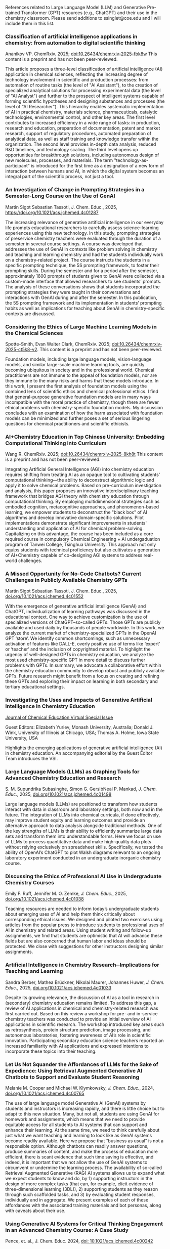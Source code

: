 
#+export_file_name: index
# (ss-toggle-markdown-export-on-save)

#+begin_export md
---
title: "Large Language Model (LLM) and Generative Pre-trained Transformer (GPT) References for Teachers"
## https://quarto.org/docs/journals/authors.html
#author:
#  - name: 
#    affiliations:
#     - name: ""
#draft: true
# description:
# date added 2023-11-21
date: 2025-07-07
categories: ["article", "ai-ml"]
keywords: PIPER, teaching physical chemistry, GPT, ChatGPT, LLM, teaching, chemistry, artificial intelligence, AI, physical chemistry resources
image: llm-gpt.svg
---

#+end_export
References related to Large Language Model (LLM) and Generative Pre-trained Transformer (GPT) resources (e.g., ChatGPT) and their use in the chemistry classroom. Please send additions to ssinglet@coe.edu and I will include them in this list.
*** Classification of artificial intelligence applications in chemistry: from automation to digital scientific thinking

Ananikov VP. ChemRxiv. 2025; [[https://doi.org/10.26434/chemrxiv-2025-fbk8w][doi:10.26434/chemrxiv-2025-fbk8w]]  This content is a preprint and has not been peer-reviewed.


This article proposes a three-level classification of artificial intelligence (AI) application in chemical sciences, reflecting the increasing degree of technology involvement in scientific and production processes: from automation of routine tasks (the level of "AI Assistant"), to the creation of specialized analytical solutions for processing experimental data (the level of "AI Analyst") and further to the prospect of intelligent systems capable of forming scientific hypotheses and designing substances and processes (the level of "AI Researcher"). This hierarchy enables systematic implementation of AI in practical chemistry, materials science, pharmaceuticals, catalytic technologies, environmental control, and other key areas. The first level contributes to increased efficiency in a wide range of tasks: in production, research and education, preparation of documentation, patent and market research, support of regulatory procedures, automated preparation of analytical data, as well as staff training and knowledge transfer within the organization. The second level provides in-depth data analysis, reduced R&D timelines, and technology scaling. The third level opens up opportunities for breakthrough solutions, including autonomous design of new molecules, processes, and materials. The term "technology-as-participant" is introduced for the first time as a designation of a new form of interaction between humans and AI, in which the digital system becomes an integral part of the scientific process, not just a tool.

*** An Investigation of Change in Prompting Strategies in a Semester-Long Course on the Use of GenAI
Martin Sigot Sebastian Tassoti, J. Chem. Educ., 2025, [[https://doi.org/10.1021/acs.jchemed.4c01287][https://doi.org/10.1021/acs.jchemed.4c01287]]

The increasing relevance of generative artificial intelligence in our everyday life prompts educational researchers to carefully assess science-learning experiences using this new technology. In this study, prompting strategies of preservice chemistry teachers were evaluated through the duration of a semester in several course settings. A course was developed that addresses the use of GenAI in contexts like problem solving in chemistry and teaching and learning chemistry and had the students individually work on a chemistry-related project. The course instructs the students in a specific prompting technique, the 5S prompting framework, to foster their prompting skills. During the semester and for a period after the semester, approximately 1600 prompts of students given to GenAI were collected via a custom-made interface that allowed researchers to see students’ prompts. The analysis of these conversations shows that students incorporated the prompting strategies they were taught in their conversations and interactions with GenAI during and after the semester. In this publication, the 5S prompting framework and its implementation in students’ prompting habits as well as implications for teaching about GenAI in chemistry-specific contexts are discussed.
*** Considering the Ethics of Large Machine Learning Models in the Chemical Sciences
Spotte-Smith, Evan Walter Clark, ChemRxiv. 2025; [[https://doi.org/10.26434/chemrxiv-2025-ct5k8-v2][doi:10.26434/chemrxiv-2025-ct5k8-v2]].  This content is a preprint and has not been peer-reviewed.

Foundation models, including large language models, vision-language models, and similar large-scale machine learning tools, are quickly becoming ubiquitous in society and in the professional world. Chemical practitioners are not immune to the appeal of foundation models, nor are they immune to the many risks and harms that these models introduce. In this work, I present the first analysis of foundation models using the combined lens of scientific ethics and chemical professional ethics. I find that general-purpose generative foundation models are in many ways incompatible with the moral practice of chemistry, though there are fewer ethical problems with chemistry-specific foundation models. My discussion concludes with an examination of how the harm associated with foundation models can be minimized and further poses a set of serious lingering questions for chemical practitioners and scientific ethicists.
*** AI+Chemistry Education in Top Chinese University: Embedding Computational Thinking into Curriculum

Wang R. ChemRxiv. 2025; [[https://doi.org/doi:10.26434/chemrxiv-2025-8kh8t][doi:10.26434/chemrxiv-2025-8kh8t]] This content is a preprint and has not been peer-reviewed.

Integrating Artificial General Intelligence (AGI) into chemistry education requires shifting from treating AI as an opaque tool to cultivating students' computational thinking—the ability to deconstruct algorithmic logic and apply it to solve chemical problems. Based on pre-curriculum investigation and analysis, this paper proposes an innovative interdisciplinary teaching framework that bridges AGI theory with chemistry education through computational thinking. By employing multidimensional strategies such as embodied cognition, metacognitive approaches, and phenomenon-based learning, we empower students to deconstruct the "black box" of AI algorithms and develop innovative domain-specific solutions. Pilot implementations demonstrate significant improvements in students' understanding and application of AI for chemical problem-solving. Capitalizing on this advantage, the course has been included as a core required course in compulsory Chemical Engineering + AI undergaduation program of Tanwei College, Tsinghua University. This approach not only equips students with technical proficiency but also cultivates a generation of AI+Chemistry capable of co-designing AGI systems to address real-world challenges. 
*** A Missed Opportunity for No-Code Chatbots? Current Challenges in Publicly Available Chemistry GPTs

Martin Sigot Sebastian Tassoti, J. Chem. Educ., 2025, [[https://doi.org/10.1021/acs.jchemed.4c01552][doi.org/10.1021/acs.jchemed.4c01552]]

With the emergence of generative artificial intelligence (GenAI) and ChatGPT, individualization of learning pathways was discussed in the educational context. One way to achieve customization is the use of specialized versions of ChatGPT–so-called GPTs. Those GPTs are publicly available and used daily by thousands of people worldwide. In this work, we analyze the current market of chemistry-specialized GPTs in the OpenAI GPT ‘store’. We identify common shortcomings, such as unnecessary activation of features like DALL-E, overly positive use of terms like ‘expert’ or ‘teacher’ and the inclusion of copyrighted material. To highlight the urgency of well-designed GPTs in chemistry education, we analyze the most used chemistry-specific GPT in more detail to discuss further problems with GPTs. In summary, we advocate a collaborative effort within the chemistry education community to develop robust and publicly available GPTs. Future research might benefit from a focus on creating and refining these GPTs and exploring their impact on learning in both secondary and tertiary educational settings.

*** Investigating the Uses and Impacts of Generative Artificial Intelligence in Chemistry Education
[[https://pubs.acs.org/page/jceda8/vi/genai2024?ref=vi_collection][Journal of Chemical Education Virtual Special Issue]]

Guest Editors: Elizabeth Yuriev, Monash University, Australia;
Donald J. Wink, University of Illinois at Chicago, USA;
Thomas A. Holme, Iowa State University, USA

Highlights the emerging applications of generative artificial intelligence (AI) in chemistry education. An accompanying editorial by the Guest Editor Team introduces the VSI.
*** Large Language Models (LLMs) as Graphing Tools for Advanced Chemistry Education and Research
S. M. Supundrika Subasinghe, Simon G. GersibNeal P. Mankad, /J. Chem. Educ./, 2025, [[https://doi.org/10.1021/acs.jchemed.4c01498][doi.org/10.1021/acs.jchemed.4c01498]]

Large language models (LLMs) are positioned to transform how students interact with data in classroom and laboratory settings, both now and in the future. The integration of LLMs into chemical curricula, if done effectively, may improve student equity and learning outcomes and provide an alternative approach to data analysis alongside traditional methods. One of the key strengths of LLMs is their ability to efficiently summarize large data sets and transform them into understandable forms. Here we focus on use of LLMs to process quantitative data and make high-quality data plots without relying exclusively on spreadsheet skills. Specifically, we tested the ability of OpenAI’s ChatGPT to plot Walsh diagrams relevant to an ongoing laboratory experiment conducted in an undergraduate inorganic chemistry course.
*** Integrating AI in Education: Navigating UNESCO Global Guidelines, Emerging Trends, and Its Intersection with Sustainable Development Goals :noexport:

*** Discussing the Ethics of Professional AI Use in Undergraduate Chemistry Courses

Emily F. Ruff, Jennifer M. O. Zemke, /J. Chem. Educ./, 2025, [[https://doi.org/10.1021/acs.jchemed.4c01038][doi.org/10.1021/acs.jchemed.4c01038]]

Teaching resources are needed to inform today’s undergraduate students about emerging uses of AI and help them think critically about corresponding ethical issues. We designed and piloted two exercises using articles from the popular press to introduce students to professional uses of AI in chemistry and related areas.
Using student writing and follow-up assignments, we find that students are optimistic that AI will advance these fields but are also concerned that human labor and ideas should be protected. We close with suggestions for other instructors designing similar assignments.

*** Artificial Intelligence in Chemistry Research─Implications for Teaching and Learning
Sandra Berber, Mathea Brückner, Nikolai Maurer, Johannes Huwer, /J. Chem. Educ./, 2025, [[https://doi.org/10.1021/acs.jchemed.4c01033][doi.org/10.1021/acs.jchemed.4c01033]]

Despite its growing relevance, the discussion of AI as a tool in research in (secondary) chemistry education remains limited. To address this gap, a review of AI applications in chemical and chemistry-related research was first carried out. Based on this review a workshop for pre- and in-service chemistry teachers was conducted to provide an initial overview of AI applications in scientific research. The workshop introduced key areas such as retrosynthesis, protein structure prediction, image processing, and autonomous laboratories, fostering awareness of AI’s role in scientific innovation. Participating secondary education science teachers reported an increased familiarity with AI applications and expressed intentions to incorporate these topics into their teaching.

*** Let Us Not Squander the Affordances of LLMs for the Sake of Expedience: Using Retrieval Augmented Generative AI Chatbots to Support and Evaluate Student Reasoning
Melanie M. Cooper and Michael W. Klymkowsky, /J. Chem. Educ./, 2024, [[https://doi.org/10.1021/acs.jchemed.4c00765][doi.org/10.1021/acs.jchemed.4c00765]]

The use of large language model Generative AI (GenAI) systems by students and instructors is increasing rapidly, and there is little choice but to adapt to this new situation. Many, but not all, students are using GenAI for homework and assignments, which means that we need to provide equitable access for all students to AI systems that can support and enhance their learning. At the same time, we need to think carefully about just what we want teaching and learning to look like as GenAI systems become readily available. Here we propose that “business as usual” is not a responsible option. Although chatbots can readily answer questions, produce summaries of content, and make the process of education more efficient, there is scant evidence that such time saving is effective, and indeed, it is important that we not allow the use of GenAI systems to circumvent or undermine the learning process. The availability of so-called Retrieval Augmented Generative (RAG) AI systems allows us to expand what we expect students to know and do, by 1) supporting instructors in the design of more complex tasks (that can, for example, elicit evidence of three-dimensional learning (3DL)), 2) supporting students as they reason through such scaffolded tasks, and 3) by evaluating student responses, individually and in aggregate. We present examples of each of these affordances with the associated training materials and bot personas, along with caveats about their use.

*** Using Generative AI Systems for Critical Thinking Engagement in an Advanced Chemistry Course: A Case Study
Pence, et. al., J. Chem. Educ. 2024, [[https://doi.org/10.1021/acs.jchemed.4c00242][doi: 10.1021/acs.jchemed.4c00242]]

A series of critical thinking assignments was created for students in an advanced chemistry course to interact with and evaluate generative AI (GenAI) systems. Students explored GenAI’s facility with producing summaries of C&EN articles, analyzing titration data, and closely reading literature articles. For each assignment, the students evaluated the output using a critical thinking exercise and presented their results using written reports. The students found GenAI to be effective at summarizing news articles, although it demonstrated inaccuracies in mathematical calculations and produced mixed results in answering technical questions based on specific literature articles. The assignments provided valuable practice for students’ critical thinking skills.

*** Enhancing AI Responses in Chemistry: Integrating Text Generation, Image Creation, and Image Interpretation through Different Levels of Prompts
Wilton J. D. Nascimento Júnior, Carla Morais, Gildo Girotto Júnior, /J. Chem. Ed./, 2024, [[https://doi.org/10.1021/acs.jchemed.4c00230][doi.org/10.1021/acs.jchemed.4c00230]]

Generative Artificial Intelligence technologies can potentially transform education, benefiting teachers and students. This study evaluated various GAIs, including ChatGPT 3.5, ChatGPT 4.0, Google Bard, Bing Chat, Adobe Firefly, Leonardo.AI, and DALL-E, focusing on textual and imagery content. Utilizing initial, intermediate, and advanced prompts, we aim to simulate GAI responses tailored to users with varying levels of knowledge. We aim to investigate the possibilities of integrating content from Chemistry Teaching. The systems presented responses appropriate to the scientific consensus for textual generation, but they revealed alternative chemical content conceptions. In terms of the interpretation of chemical system representations, only ChatGPT 4.0 accurately identified the content in all of the images. In terms of image production, even with more advanced prompts and subprompts, Generative Artificial Intelligence still presents difficulties in content production. The use of prompts involving the Python language promoted an improvement in the images produced. In general, we can consider content production as support for chemistry teaching, but only with more advanced prompts do the answers tend to present fewer errors. The importance of previously understanding chemistry concepts and systems’ functioning is noted.

*** ChatGPT as an Instructor’s Assistant for Generating and Scoring Exams
Alberto A. Fernández, Margarita López-Torres, Jesús J. Fernández, Digna Vázquez-García
J. Chem. Educ. 2024, https://doi.org/10.1021/acs.jchemed.4c00231, CC-BY

This study assessed ChatGPT’s proficiency in responding to questions from University Entrance Exams typically administered to senior secondary students. Our findings indicate that ChatGPT version 4.0 consistently outperformed students, achieving higher average scores across exams from the past four years. However, it still committed errors in about 20% of its responses. Despite this, ChatGPT 4.0 demonstrated a robust capability to comprehend and produce natural language within a chemical context. Consequently, by applying diverse prompt engineering techniques, this AI was able to create short-answer questions and numerical problems that closely mimic the format and conceptual content of University Entrance Exams. We also confirmed that ChatGPT 4.0 could grade exams, showing a significant correlation with scores given by human evaluators but lower than that among human graders. This discrepancy and other practical considerations limit its application in grading exams.

*** Exploring the Concept of Valence and the Nature of Science via Generative Artificial Intelligence and General Chemistry Textbooks
Rebecca M. Jones, Eva-Maria Rudler, Conner Preston, J. Chem. Educ., 2024, https://doi.org/10.1021/acs.jchemed.4c00271

This paper explores historical and modern perspectives of the concept of valence in the context of collegiate general chemistry and draws comparisons to responses from generative artificial intelligence (genAI) tools such as ChatGPT. A fundamental concept in chemistry, valence in the early and mid-20th century was primarily defined as the “combining capacity” of atoms. Twenty-first century textbooks do not include this historical definition but rather use valence as an adjective to modify other nouns, e.g., valence electron or valence orbital. To explore these different perspectives in other information sources that could be used by students, we used a systematic series of prompts about valence to analyze the responses from ChatGPT, Bard, Liner, and ChatSonic from September and December 2023. Our findings show the historical definition is very common in responses to prompts which use valence or valency as a noun but less common when prompts include valence as an adjective. Regarding this concept, the state-of-the-art genAI tools are more consistent with textbooks from the 1950s than modern collegiate general chemistry textbooks. These findings present an opportunity for chemistry educators to observe and discuss with students the nature of science and how our understanding of chemistry changes. Including implications for educators, we present an example activity that may be deployed in general chemistry classes.
*** Student Perceptions of Artificial Intelligence Utility in the Introductory Chemistry Classroom
Mendez, James D., J. Chem. Educ., 2024, https://doi.org/10.1021/acs.jchemed.4c00075

This study investigates student perceptions of generative artificial intelligence (AI) in an introductory chemistry course. Students engaged with AI chatbots of their choice to correct missed exam questions, revealing overall positive attitudes toward their usefulness. Despite this positive perception, the study shows a disconnect between the overall media portrayal of AI in academia and how actual students use it. Only a small number of students had used AI before this activity. This study highlights the need for training on responsible AI use to address ongoing ethical concerns over the misuse of these systems and to get ahead of future issues.

*** Large Language Models are Catalyzing Chemistry Education
Du Y, Duan C, Bran A, Sotnikova A, Qu Y, Kulik H, et al., ChemRxiv. 2024; [[https://doi.org/10.26434/chemrxiv-2024-h722v][doi:10.26434/chemrxiv-2024-h722v]]

Large language models (LLMs) have demonstrated outstanding capabilities in general problem-solving and been shown to improve productivity in certain domains. Thanks to their flexibility, recent work has leveraged them for diverse scientific applications, ranging from predictive modeling, scientific Q&A, and even as autonomous agents towards automation in chemistry. The democratization of high-quality chemistry education faces several challenges, including heterogeneity among sub-fields, limited access to personalized guidance, and an uneven distribution of resources. Additionally, hands-on laboratory experiments, a crucial component of chemistry education, are difficult to scale due to inherent safety risks that necessitate close supervision. We propose that LLMs can help overcome these obstacles by providing scalable solutions that tailor educational content to individual needs, enhancing the overall learning experience. In this perspective, we discuss how LLMs can catalyze chemistry education across multiple dimensions, from preparing and delivering lectures and tackling guidance in both wet lab and computational experiments, to re-thinking evaluation methodologies in the classroom. We also discuss some potential risks of this technology, such as the possibility of generating inaccurate or biased content, and emphasize the need for further development to ensure the successful integration of LLMs in the chemistry classroom.

*** Using ChatGPT to Support Lesson Planning for the Historical Experiments of Thomson, Millikan, and Rutherford
Ted M. Clark, Matthew Fhaner, Matthew Stoltzfus, and Matt Scott Queen, J. Chem. Ed., 2024, 
[[https://doi.org/10.1021/acs.jchemed.4c00200][doi.org/10.1021/acs.jchemed.4c00200]]

Four General Chemistry instructors investigated the use of ChatGPT-4 to improve their lessons plans for the historical experiments of Thomson, Millikan, and Rutherford. The instructors varied in their prior knowledge for these experiments and their initial lessons addressed somewhat different learning objectives. This led to different conversations with the chatbot as the instructors used the resource in different ways and discussed topics they each found relevant. The output from ChatGPT-4 was robust and each instructor identified ways it could be used to improve their instruction. The chatbot was able to accomplish instructional tasks these instructors found useful, such as outlining a lesson plan, recommending resources, discussing instructional strategies, describing calculations, offering explanations for different levels of leaners, and generating assessments. A limitation was its ability create images or visual aids the instructors found useful. Overall, these instructors found the chatbot could support, but not replace, an instructor in a course like General Chemistry.
*** Students’ Experience of a ChatGPT Enabled Final Exam in a Non-Majors Chemistry Course

Morgan J. Clark, Micke Reynders, and Thomas A. Holme, Journal of Chemical Education, 2024,
[[https://doi.org/10.1021/acs.jchemed.4c00161][DOI: 10.1021/acs.jchemed.4c00161]]

In the field of education, ChatGPT has become a topic of debate for its usefulness as a learning tool. This article focuses on non-science majors’ (n = 29) perceptions of a ChatGPT enabled final exam, where, prior to the exam, students wrote papers on science and sustainability and, during the final exam, students were asked to compare their paper to one produced on the same topic by ChatGPT. Thus, the underlying chemistry, its broader impacts, and connection to sustainability and writing styles were compared. Students’ perceptions were analyzed through a developed coding framework that enabled the visualization of emerging themes. The most common themes revealed that students believed the ChatGPT essay did not read as “human-like”, used more intricate words, and often did not include enough science to support its arguments. Students also noted that their essays provided more chemistry details and were easier to read as they focused on connecting chemistry concepts to their essay topic as well as sustainable policies and practices. Students were impressed, however, by ChatGPT’s ability to discuss various sustainability solutions, policies, and practices. The final exam inspired self-reflection for the students to improve not only their writing but also their analysis of sustainability responses. Overall, students rated the comparative activity as a final exam to be favorable and remarked on the importance of analyzing AI generated work for the future of learning.

*** Can ChatGPT Enhance Chemistry Laboratory Teaching? Using Prompt Engineering to Enable AI in Generating Laboratory Activities
José Luís Araújo and Isabel Saúde, Journal of Chemical Education, 2024, [[https://doi.org/10.1021/acs.jchemed.3c00745]]

The rapid evolution of Artificial Intelligence (AI) is profoundly shaping our society. Among various AI tools, ChatGPT stands out for its user-friendly nature and wide accessibility to the public. However, despite their countless potential benefits, these tools also face significant challenges, especially in sensitive areas like Education. In this publication, we conduct a prompt engineering essay with ChatGPT to understand the potential and challenges of this tool in designing new, high-quality chemistry laboratory activities. We aimed to assess its performance in proposing scientifically and pedagogically suitable protocols for chemistry laboratory activities based on the 11th-grade Portuguese curriculum. The initial exploratory essay was conducted to fine-tune the prompt, followed by the analysis of proposals for the five mandatory laboratory activities in this subject. ChatGPT demonstrates the ability to interpret and reproduce the specialized symbolic language of chemistry, effectively conceptualizing problems and laboratory activities in a clear and understandable manner for a broader audience (i.e., chemistry students). However, it is crucial to highlight the scientific-pedagogical limitations concerning the accuracy and appropriateness of the proposed laboratory activities, particularly in terms of safety and sustainability. Therefore, the use of AI in education should be approached critically and reflectively. While AI holds immense potential to transform the dynamics of teaching and learning, the role and expertise of the Chemistry teacher remain of the utmost importance to ensure the scientific and pedagogical quality of Chemistry classes.

*** Comment on “Comparing the Performance of College Chemistry Students with ChatGPT for Calculations Involving Acids and Bases”
Joshua Schrier, Journal of Chemical Education, 2024, [[https://doi.org/10.1021/acs.jchemed.4c00058][10.1021/acs.jchemed.4c00058]]

In a recent paper in this Journal ( J. Chem. Educ. 2023, 100, 3934−3944), Clark et al. evaluated the performance of the GPT-3.5 large language model (LLM) on ten undergraduate pH calculation problems. They reported that GPT-3.5 gave especially poor results for salt and titration problems, returning the correct results only 10% and 0% of the time, respectively, and that, despite a correct application of heuristics, the LLM made mathematical errors and used flawed strategies. However, these problems are partially mitigated using the more advanced GPT-4 model and entirely corrected using simple prompting and calculator tool use patterns demonstrated herein.

*** Leveraging ChatGPT for Enhancing Critical Thinking Skills
Ying Guo, Daniel Lee [[https://doi.org/10.1021/acs.jchemed.3c00505][doi.org/10.1021/acs.jchemed.3c00505]]

This article presents a study conducted at Georgia Gwinnett College (GGC) to explore the use of ChatGPT, a large language model, for fostering critical thinking skills in higher education. The study implemented a ChatGPT-based activity in introductory chemistry courses, where students engaged with ChatGPT in three stages: account setup and orientation, essay creation, and output revision and validation. The results showed significant improvements in students’ confidence to ask insightful questions, analyze information, and comprehend complex concepts. Students reported that ChatGPT provided diverse perspectives and challenged their current ways of thinking. They also expressed an increased utilization of ChatGPT to enhance critical thinking skills and a willingness to recommend it to others. However, challenges included low-quality student comments and difficulties in validating information sources. The study highlights the importance of comprehensive training for educators and access to reliable resources. Future research should focus on training educators in integrating ChatGPT effectively and ensuring student awareness of privacy and security considerations. In conclusion, this study provides valuable insights for leveraging AI technologies like ChatGPT to foster critical thinking skills in higher education.

*** An Analysis of AI-Generated Laboratory Reports across the Chemistry Curriculum and Student Perceptions of ChatGPT

    Joseph K. West, Jeanne L. Franz, Sara M. Hein, Hannah R. Leverentz-Culp, Jonathon F. Mauser, Emily F. Ruff, and Jennifer M. Zemke [[https://doi.org/10.1021/acs.jchemed.3c00581][doi.org/10.1021/acs.jchemed.3c00581]]

    AI technologies are rapidly pervading many areas of our world. AI-driven text generators such as ChatGPT are at the forefront of this due to their simplicity and accessibility. Their influence on higher education is already being observed, and perceptions among faculty and students vary widely. We have undertaken a cross-curriculum study of ChatGPT’s ability to generate laboratory reports. AI-generated reports from general, organic, analytical, physical, inorganic, and biochemistry courses were graded as if they were student reports and analyzed for grade distributions and common strengths and weaknesses. To further gauge ChatGPT’s current impact, we surveyed all students in our Spring 2023 laboratory courses regarding their awareness and use of ChatGPT. We have also laid out suggestions, guidance, and considerations for instructors who wish to prohibit ChatGPT use by their students as well as for those who wish to begin incorporating this new, powerful tool into their teaching.
    
*** Using generative artificial intelligence in chemistry education research: prioritizing ethical use and accessibility
Deng JM, Lalani Z, McDermaid LA, Szozda AR, https://doi.org/10.26434/chemrxiv-2023-24zfl (unreviewed preprint)

Generative artificial intelligence (GenAI) has the potential to drastically alter how we teach and conduct research in chemistry education. There have been many reports on the potential uses, limitations, and considerations for GenAI tools in teaching and learning, but there have been fewer discussions of how such tools could be leveraged in educational research, including in chemistry education research. GenAI tools can be used to facilitate and support researchers in every stage of traditional educational research projects (e.g. conducting literature reviews, designing research questions and methods, communicating results). However, these tools also have existing limitations that researchers must be aware of prior to and during use. In this research commentary, we share insights on how chemistry education researchers can use GenAI tools in their work ethically. We also share how GenAI tools can be leveraged to improve accessibility and equity in research.
*** ChatGPT Needs a Chemistry Tutor, Too
Alfredo J. Leon and Dinesh Vidhani, Journal of Chemical Education, https://doi.org/10.1021/acs.jchemed.3c00288

Artificial intelligence (AI) technology has the potential to revolutionize the education sector. This study sought to determine the efficacy of ChatGPT to correctly answer questions a learner would use and to elucidate how the AI was processing potential prompts. Our goal was to evaluate the role of prompt formats, response consistency, and reliability of ChatGPT responses. Analyzing prompt format, we see that the data do not demonstrate a statistically significant difference between multiple-choice and free-response questions. Neither format achieved scores higher than 37%, and testing at different locations did not improve scores. Interestingly, ChatGPT’s free version provides accurate responses to discipline-specific questions that contain information from unrelated topics as distractors, improving its accuracy over the free-response questions. It is important to consider, while ChatGPT can identify the correct answer within a given context, it may not be able to determine if the answer it selects is correct computationally or through analysis. The results of this study can guide future AI and ChatGPT training practices and implementations to ensure they are used to their fullest potential.

*** SciBench: Evaluating College-Level Scientific Problem-Solving Abilities of Large Language Models

Xiaoxuan Wang, et al, arXiv Computer Science, https://arxiv.org/abs/2307.10635

Abstract: Recent advances in large language models (LLMs) have demonstrated notable progress on many mathematical benchmarks. However, most of these benchmarks only feature problems grounded in junior and senior high school subjects, contain only multiple-choice questions, and are confined to a limited scope of elementary arithmetic operations. To address these issues, this paper introduces an expansive benchmark suite SciBench that aims to systematically examine the reasoning capabilities required for complex scientific problem solving. SciBench contains two carefully curated datasets: an open set featuring a range of collegiate-level scientific problems drawn from mathematics, chemistry, and physics textbooks, and a closed set comprising problems from undergraduate-level exams in computer science and mathematics. Based on the two datasets, we conduct an in-depth benchmark study of two representative LLMs with various prompting strategies. The results reveal that current LLMs fall short of delivering satisfactory performance, with an overall score of merely 35.80%. Furthermore, through a detailed user study, we categorize the errors made by LLMs into ten problem-solving abilities. Our analysis indicates that no single prompting strategy significantly outperforms others and some strategies that demonstrate improvements in certain problem-solving skills result in declines in other skills. We envision that SciBench will catalyze further developments in the reasoning abilities of LLMs, thereby ultimately contributing to scientific research and discovery.

*** Challenging ChatGPT with Chemistry-Related Subjects
Pimentel, et al https://doi.org/10.26434/chemrxiv-2023-xl6w3 (unreviewed)

Abstract: Tools based on large language models such as ChatGPT may revolutionize information retrieval and knowledge discovery, particularly with the vast amount of electronic material available. In this communication we evaluate how two versions of ChatGPT can answer complex questions on chemistry-related subjects in six topics. The tools are still insufficient to deal with subtleties of complex topics, especially as they do not have access to the whole of the scientific literature. However, the progress from ChatGPT-3 to ChatGPT-4 is an indicator that we shall soon have tools to assist scientists in surveys, reviews of the literature, and for teaching.
  
*** Do Large Language Models Understand Chemistry? A Conversation with ChatGPT

Pimentel, et al,Journal of Chemical Information and Modeling 2023 63 (6), 1649-1655,  https://doi.org/10.1021/acs.jcim.3c00285

  Abstract: Large language models (LLMs) have promised a revolution in answering complex questions using the ChatGPT model. Its application in chemistry is still in its infancy. This viewpoint addresses the question of how well ChatGPT understands chemistry by posing five simple tasks in different subareas of chemistry.

*** Generative AI in Education and Research: Opportunities, Concerns, and Solutions

Alasadi & Baiz, J. Chem. Educ. 2023, 100, 8, 2965–2971, https://doi.org/10.1021/acs.jchemed.3c00323
  
  Abstract: In this article, we discuss the role of generative artificial intelligence (AI) in education. The integration of AI in education has sparked a paradigm shift in teaching and learning, presenting both unparalleled opportunities and complex challenges. This paper explores critical aspects of implementing AI in education to advance educational goals, ethical considerations in scientific publications, and the attribution of credit for AI-driven discoveries. We also examine the implications of using AI-generated content in professional activities and describe equity and accessibility concerns. By weaving these key questions into a comprehensive discussion, this article aims to provide a balanced perspective on the responsible and effective use of these technologies in education, highlighting the need for a thoughtful, ethical, and inclusive approach to their integration.
  
*** Exploring the use of large language models (LLMs) in chemical engineering education: Building core course problem models with Chat-GPT
Meng-Lin Tsai, et al, Education for Chemical Engineers,  https://doi.org/10.1016/j.ece.2023.05.001

Abstract: This study highlights the potential benefits of integrating Large Language Models (LLMs) into chemical engineering education. In this study, Chat-GPT, a user-friendly LLM, is used as a problem-solving tool. Chemical engineering education has traditionally focused on fundamental knowledge in the classroom with limited opportunities for hands-on problem-solving. To address this issue, our study proposes an LLMs-assisted problem-solving procedure. This approach promotes critical thinking, enhances problem-solving abilities, and facilitates a deeper understanding of core subjects. Furthermore, incorporating programming into chemical engineering education prepares students with vital Industry 4.0 skills for contemporary industrial practices. During our experimental lecture, we introduced a simple example of building a model to calculate steam turbine cycle efficiency, and assigned projects to students for exploring the possible use of LLMs in solving various aspect of chemical engineering problems. Although it received mixed feedback from students, it was found to be an accessible and practical tool for improving problem-solving efficiency. Analyzing the student projects, we identified five common difficulties and misconceptions and provided helpful suggestions for overcoming them. Our course has limitations regarding using advanced tools and addressing complex problems. We further provide two additional examples to better demonstrate how to integrate LLMs into core courses. We emphasize the importance of universities, professors, and students actively embracing and utilizing LLMs as tools for chemical engineering education. Students must develop critical thinking skills and a thorough understanding of the principles behind LLMs, taking responsibility for their use and creations. This study provides valuable insights for enhancing chemical engineering education's learning experience and outcomes by integrating LLMs.
  
*** ChatGPT in physics education: A pilot study on easy-to-implement activities
Bitzenbauer, Cont. Ed. Tech., 15, 3, https://doi.org/10.30935/cedtech/13176

Abstract: Large language models, such as ChatGPT, have great potential to enhance learning and support teachers, but they must be used with care to tackle limitations and biases. This paper presents two easy-to-implement examples of how ChatGPT can be used in physics classrooms to foster critical thinking skills at the secondary school level. A pilot study (n=53) examining the implementation of these examples found that the intervention had a positive impact on students’ perceptions of ChatGPT, with an increase in agreement with statements related to its benefits and incorporation into their daily lives.
    
*** Assessment of chemistry knowledge in large language models that generate code
White, et al, Digital Discovery, 2023,2, 368-376,  https://doi.org/10.1039/D2DD00087C, unreviewed preprint: https://doi.org/10.26434/chemrxiv-2022-3md3n-v2

Abstract: In this work, we investigate the question: do code-generating large language models know chemistry? Our results indicate, mostly yes. To evaluate this, we introduce an expandable framework for evaluating chemistry knowledge in these models, through prompting models to solve chemistry problems posed as coding tasks. To do so, we produce a benchmark set of problems, and evaluate these models based on correctness of code by automated testing and evaluation by experts. We find that recent LLMs are able to write correct code across a variety of topics in chemistry and their accuracy can be increased by 30 percentage points via prompt engineering strategies, like putting copyright notices at the top of files. Our dataset and evaluation tools are open source which can be contributed to or built upon by future researchers, and will serve as a community resource for evaluating the performance of new models as they emerge. We also describe some good practices for employing LLMs in chemistry. The general success of these models demonstrates that their impact on chemistry teaching and research is poised to be enormous.

*** Natural language processing models that automate programming will transform chemistry research and teaching
Hocky and White, Digital Discovery, 2022, 1, 79-83, https://doi.org/10.1039/D1DD00009H

Abstract: Natural language processing models have emerged that can generate useable software and automate a number of programming tasks with high fidelity. These tools have yet to have an impact on the chemistry community. Yet, our initial testing demonstrates that this form of artificial intelligence is poised to transform chemistry and chemical engineering research. Here, we review developments that brought us to this point, examine applications in chemistry, and give our perspective on how this may fundamentally alter research and teaching.
  
*** What is ChatGPT doing...and why does it work?
Stephen Wolfram Writings: https://writings.stephenwolfram.com/2023/02/what-is-chatgpt-doing-and-why-does-it-work/

YouTube video: https://youtu.be/flXrLGPY3SU?t=575



<span hidden>KEYWORDS: GPT, ChatGPT, LLM, teaching, chemistry
</span>

*** Future Trends Forum: Discussing the future of education and technology
Bryan Alexander, [[http://forum.futureofeducation.us/about/][Future Trends Forum]] YouTube video series on AI

 - [[https://www.youtube.com/watch?v=vrxNpMnVeFc][How can we teach creatively with AI?]]

   Depauw University professor Harry Brown describes and shows his class experiments.

 - [[https://www.youtube.com/watch?v=UDx0jksjVwM][How should academics react to AI?]]

   How should higher education respond to new developments in artificial intelligence, such as ChatGPT and image creating applications?

 - [[https://www.youtube.com/watch?v=jCOQ-pWoMyY][How might Higher Education respond to AI?]]

   Computer scientist and ed tech leader Ruben Puentedura explores the implications of large language model artificial intelligence.
   
 - [[https://www.youtube.com/watch?v=crBPM6DGQCQ&list=PLlcx8yl6hlPC3QjlbIHzxGqCP3qRa0zcg&index=2][Open Source AI for Higher Education]]

   How can higher education grapple with artificial intelligence? We
   ask this question with a focus on an underdiscussed aspect: open
   source AI.  Our guide is the excellent Forum favorite, computer
   scientist Ruben R. Puentedura, widely known as the creator of the
   SAMR framework for understanding the intersection of teaching and
   tech.

* Local variables :noexport:
# Local Variables:
# eval: (ss-markdown-export-on-save)
# End:
